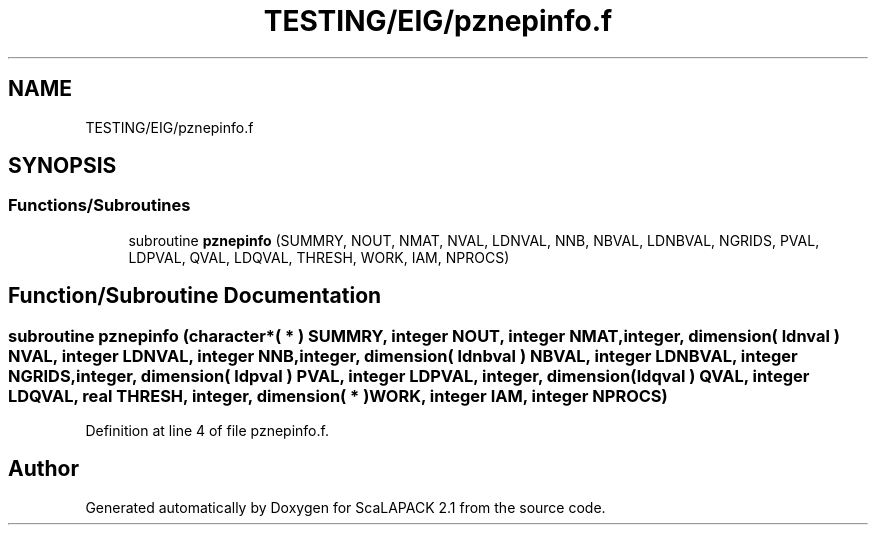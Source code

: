 .TH "TESTING/EIG/pznepinfo.f" 3 "Sat Nov 16 2019" "Version 2.1" "ScaLAPACK 2.1" \" -*- nroff -*-
.ad l
.nh
.SH NAME
TESTING/EIG/pznepinfo.f
.SH SYNOPSIS
.br
.PP
.SS "Functions/Subroutines"

.in +1c
.ti -1c
.RI "subroutine \fBpznepinfo\fP (SUMMRY, NOUT, NMAT, NVAL, LDNVAL, NNB, NBVAL, LDNBVAL, NGRIDS, PVAL, LDPVAL, QVAL, LDQVAL, THRESH, WORK, IAM, NPROCS)"
.br
.in -1c
.SH "Function/Subroutine Documentation"
.PP 
.SS "subroutine pznepinfo (character*( * ) SUMMRY, integer NOUT, integer NMAT, integer, dimension( ldnval ) NVAL, integer LDNVAL, integer NNB, integer, dimension( ldnbval ) NBVAL, integer LDNBVAL, integer NGRIDS, integer, dimension( ldpval ) PVAL, integer LDPVAL, integer, dimension( ldqval ) QVAL, integer LDQVAL, real THRESH, integer, dimension( * ) WORK, integer IAM, integer NPROCS)"

.PP
Definition at line 4 of file pznepinfo\&.f\&.
.SH "Author"
.PP 
Generated automatically by Doxygen for ScaLAPACK 2\&.1 from the source code\&.
